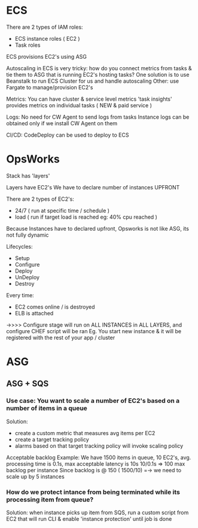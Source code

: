 * ECS

There are 2 types of IAM roles: 
- ECS instance roles ( EC2 )
- Task roles

ECS provisions EC2's using ASG

Autoscaling in ECS is very tricky: 
how do you connect metrics from tasks & tie them to ASG that is running EC2's hosting tasks?
One solution is to use Beanstalk to run ECS Cluster for us and handle autoscaling
Other: use Fargate to manage/provision EC2's

Metrics:
You can have cluster & service level metrics 
'task insights' provides metrics on individual tasks ( NEW & paid service )

Logs:
No need for CW Agent to send logs from tasks 
Instance logs can be obtained only if we install CW Agent on them

CI/CD:
CodeDeploy can be used to deploy to ECS

* OpsWorks
Stack has 'layers'

Layers have EC2's 
We have to declare number of instances UPFRONT

There are 2 types of EC2's: 
- 24/7 ( run at specific time / schedule )
- load ( run if target load is reached eg: 40% cpu reached )

Because Instances have to declared upfront, Opsworks is not like ASG, its not fully dynamic

Lifecycles:
- Setup
- Configure
- Deploy
- UnDeploy
- Destroy

Every time:
- EC2 comes online / is destroyed
- ELB is attached
->>>> Configure stage will run on ALL INSTANCES in ALL LAYERS, and configure CHEF script will be ran
Eg. You start new instance & it will be registered with the rest of your app / cluster


* ASG 

** ASG + SQS
*** Use case: You want to scale a number of EC2's based on a number of items in a queue
Solution:
- create a custom metric that measures avg items per EC2
- create a target tracking policy
- alarms based on that target tracking policy will invoke scaling policy

Acceptable backlog Example:
We have 1500 items in queue, 10 EC2's, avg. processing time is 0.1s, max
acceptable latency is 10s
10/0.1s => 100 max backlog per instance
Since backlog is @ 150 ( 1500/10) =-> we need to scale up by 5 instances
*** How do we protect intance from being terminated while its processing item from queue?
Solution:
when instance picks up item from SQS, run a custom script from EC2
that will run CLI & enable 'instance protection' until job is done
